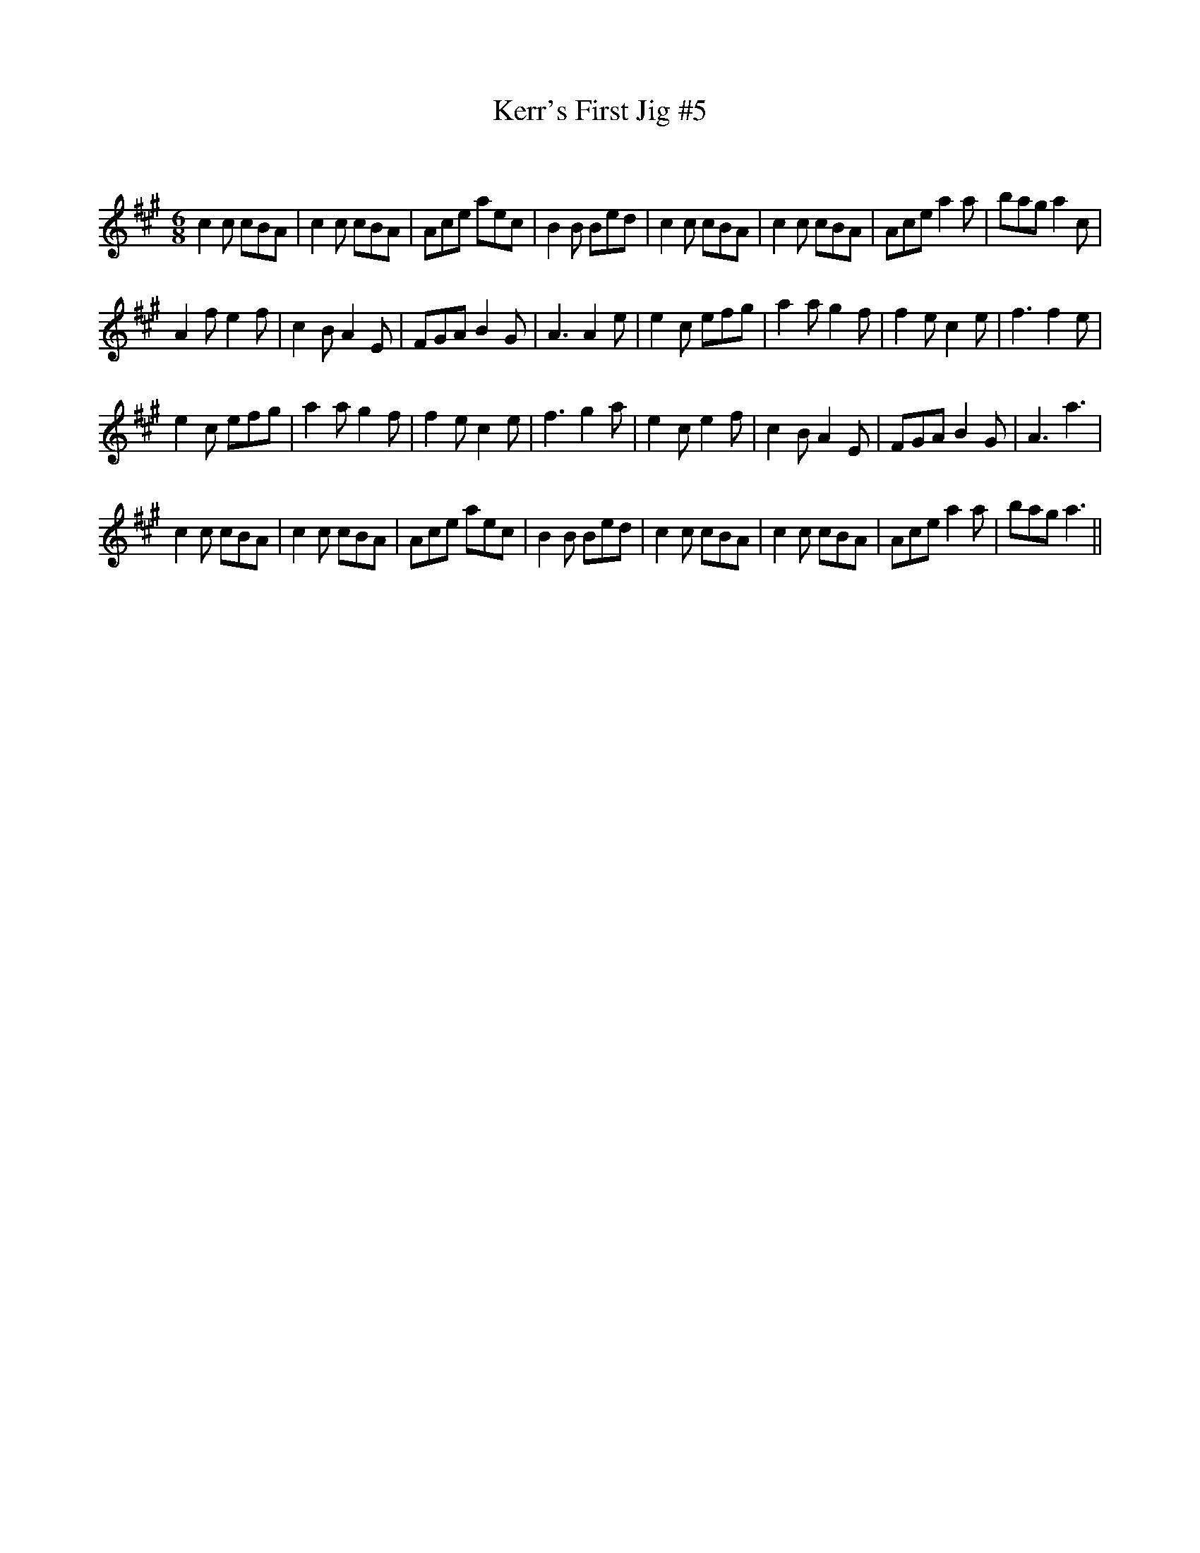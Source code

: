 X:1
T: Kerr's First Jig #5
C:
R:Jig
Q:180
K:A
M:6/8
L:1/16
c4c2 c2B2A2|c4c2 c2B2A2|A2c2e2 a2e2c2|B4B2 B2e2d2|c4c2 c2B2A2|c4c2 c2B2A2|A2c2e2 a4a2|b2a2g2 a4c2|
A4f2 e4f2|c4B2 A4E2|F2G2A2 B4G2|A6 A4e2|e4c2 e2f2g2|a4a2 g4f2|f4e2 c4e2|f6f4e2|
e4c2 e2f2g2|a4a2 g4f2|f4e2 c4e2|f6g4a2|e4c2 e4f2|c4B2 A4E2|F2G2A2 B4G2|A6a6|
c4c2 c2B2A2|c4c2 c2B2A2|A2c2e2 a2e2c2|B4B2 B2e2d2|c4c2 c2B2A2|c4c2 c2B2A2|A2c2e2 a4a2|b2a2g2 a6||
